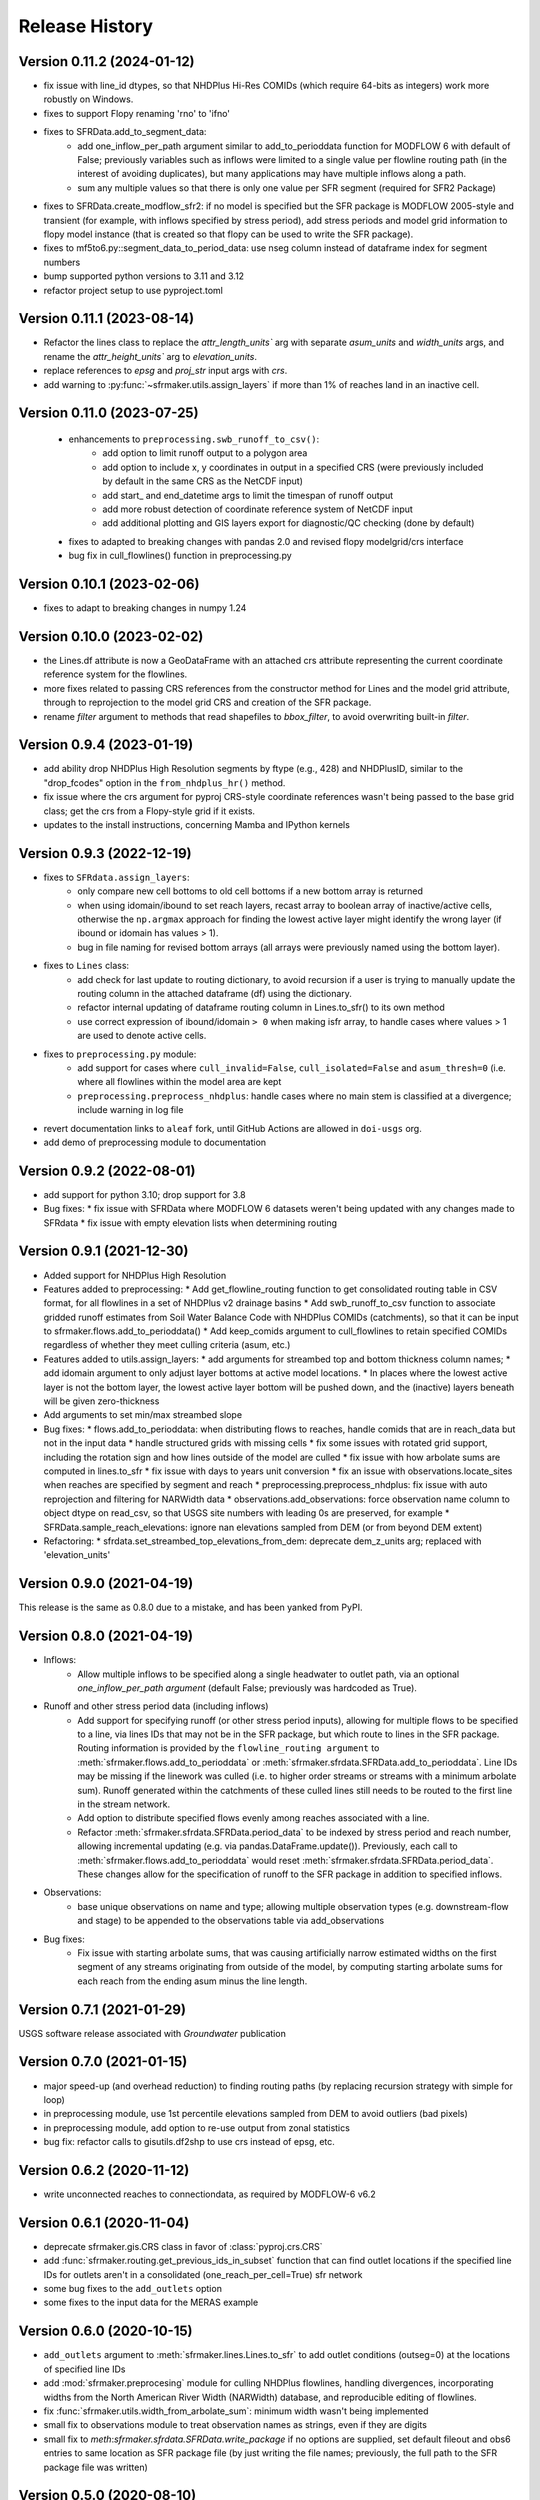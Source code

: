 ===============
Release History
===============

Version 0.11.2 (2024-01-12)
---------------------------
* fix issue with line_id dtypes, so that NHDPlus Hi-Res COMIDs (which require 64-bits as integers) work more robustly on Windows.
* fixes to support Flopy renaming 'rno' to 'ifno'
* fixes to SFRData.add_to_segment_data:
    * add one_inflow_per_path argument similar to add_to_perioddata function for MODFLOW 6 with default of False; previously variables such as inflows were limited to a single value per flowline routing path (in the interest of avoiding duplicates), but many applications may have multiple inflows along a path.
    * sum any multiple values so that there is only one value per SFR segment (required for SFR2 Package)
* fixes to SFRData.create_modflow_sfr2: if no model is specified but the SFR package is MODFLOW 2005-style and transient (for example, with inflows specified by stress period), add stress periods and model grid information to flopy model instance (that is created so that flopy can be used to write the SFR package).
* fixes to mf5to6.py::segment_data_to_period_data: use nseg column instead of dataframe index for segment numbers
* bump supported python versions to 3.11 and 3.12
* refactor project setup to use pyproject.toml

Version 0.11.1 (2023-08-14)
---------------------------
* Refactor the lines class to replace the `attr_length_units`` arg with separate `asum_units` and `width_units` args, and rename the `attr_height_units`` arg to `elevation_units`.
* replace references to `epsg` and `proj_str` input args with `crs`.
* add warning to :py:func:`~sfrmaker.utils.assign_layers` if more than 1% of reaches land in an inactive cell.

Version 0.11.0 (2023-07-25)
---------------------------
 * enhancements to ``preprocessing.swb_runoff_to_csv()``:
    * add option to limit runoff output to a polygon area
    * add option to include x, y coordinates in output in a specified CRS (were previously included by default in the same CRS as the NetCDF input)
    * add start\_ and end_datetime args to limit the timespan of runoff output
    * add more robust detection of coordinate reference system of NetCDF input
    * add additional plotting and GIS layers export for diagnostic/QC checking (done by default)
 * fixes to adapted to breaking changes with pandas 2.0 and revised flopy modelgrid/crs interface
 * bug fix in cull_flowlines() function in preprocessing.py

Version 0.10.1 (2023-02-06)
---------------------------
* fixes to adapt to breaking changes in numpy 1.24

Version 0.10.0 (2023-02-02)
---------------------------
* the Lines.df attribute is now a GeoDataFrame with an attached crs attribute representing the current coordinate reference system for the flowlines.
* more fixes related to passing CRS references from the constructor method for Lines and the model grid attribute, through to reprojection to the model grid CRS and creation of the SFR package.
* rename `filter` argument to methods that read shapefiles to `bbox_filter`, to avoid overwriting built-in `filter`.

Version 0.9.4 (2023-01-19)
--------------------------
* add ability drop NHDPlus High Resolution segments by ftype (e.g., 428) and NHDPlusID, similar to the "drop_fcodes" option in the ``from_nhdplus_hr()`` method.
* fix issue where the crs argument for pyproj CRS-style coordinate references wasn't being passed to the base grid class; get the crs from a Flopy-style grid if it exists.
* updates to the install instructions, concerning Mamba and IPython kernels

Version 0.9.3 (2022-12-19)
--------------------------
* fixes to ``SFRdata.assign_layers``:
    * only compare new cell bottoms to old cell bottoms if a new bottom array is returned
    * when using idomain/ibound to set reach layers, recast array to boolean array of inactive/active cells, otherwise the ``np.argmax`` approach for finding the lowest active layer might identify the wrong layer (if ibound or idomain has values > 1). 
    * bug in file naming for revised bottom arrays (all arrays were previously named using the bottom layer).
* fixes to ``Lines`` class: 
    * add check for last update to routing dictionary, to avoid recursion if a user is trying to manually update the routing column in the attached dataframe (df) using the dictionary.
    * refactor internal updating of dataframe routing column in Lines.to_sfr() to its own method
    * use correct expression of ibound/idomain ``> 0`` when making isfr array, to handle cases where values > 1 are used to denote active cells.
* fixes to ``preprocessing.py`` module:
    * add support for cases where ``cull_invalid=False``, ``cull_isolated=False`` and ``asum_thresh=0`` (i.e. where all flowlines within the model area are kept
    * ``preprocessing.preprocess_nhdplus``: handle cases where no main stem is classified at a divergence; include warning in log file
* revert documentation links to ``aleaf`` fork, until GitHub Actions are allowed in ``doi-usgs`` org.
* add demo of preprocessing module to documentation

Version 0.9.2 (2022-08-01)
--------------------------
* add support for python 3.10; drop support for 3.8
* Bug fixes:
  * fix issue with SFRData where MODFLOW 6 datasets weren't being updated with any changes made to SFRdata
  * fix issue with empty elevation lists when determining routing


Version 0.9.1 (2021-12-30)
--------------------------
* Added support for NHDPlus High Resolution
* Features added to preprocessing:
  * Add get_flowline_routing function to get consolidated routing table in CSV format, for all flowlines in a set of NHDPlus v2 drainage basins
  * Add swb_runoff_to_csv function to associate gridded runoff estimates from Soil Water Balance Code with NHDPlus COMIDs (catchments), so that it can be input to sfrmaker.flows.add_to_perioddata()
  * Add keep_comids argument to cull_flowlines to retain specified COMIDs regardless of whether they meet culling criteria (asum, etc.)
* Features added to utils.assign_layers:
  * add arguments for streambed top and bottom thickness column names; 
  * add idomain argument to only adjust layer bottoms at active model locations. 
  * In places where the lowest active layer is not the bottom layer, the lowest active layer bottom will be pushed down, and the (inactive) layers beneath will be given zero-thickness
* Add arguments to set min/max streambed slope
* Bug fixes:
  * flows.add_to_perioddata: when distributing flows to reaches, handle comids that are in reach_data but not in the input data
  * handle structured grids with missing cells
  * fix some issues with rotated grid support, including the rotation sign and how lines outside of the model are culled
  * fix issue with how arbolate sums are computed in lines.to_sfr
  * fix issue with days to years unit conversion
  * fix an issue with observations.locate_sites when reaches are specified by segment and reach
  * preprocessing.preprocess_nhdplus: fix issue with auto reprojection and filtering for NARWidth data
  * observations.add_observations: force observation name column to object dtype on read_csv, so that USGS site numbers with leading 0s are preserved, for example
  * SFRData.sample_reach_elevations: ignore nan elevations sampled from DEM (or from beyond DEM extent)
* Refactoring:
  * sfrdata.set_streambed_top_elevations_from_dem: deprecate dem_z_units arg; replaced with 'elevation_units'

Version 0.9.0 (2021-04-19)
--------------------------
This release is the same as 0.8.0 due to a mistake, and has been yanked from PyPI.

Version 0.8.0 (2021-04-19)
--------------------------
* Inflows: 
    * Allow multiple inflows to be specified along a single headwater to outlet path, via an optional *one_inflow_per_path argument* (default False; previously was hardcoded as True).
* Runoff and other stress period data (including inflows)
    * Add support for specifying runoff (or other stress period inputs), allowing for multiple flows to be specified to a line, via lines IDs that may not be in the SFR package, but which route to lines in the SFR package. Routing information is provided by the ``flowline_routing argument`` to :meth:`sfrmaker.flows.add_to_perioddata` or :meth:`sfrmaker.sfrdata.SFRData.add_to_perioddata`. Line IDs may be missing if the linework was culled (i.e. to higher order streams or streams with a minimum arbolate sum). Runoff generated within the catchments of these culled lines still needs to be routed to the first line in the stream network.
    * Add option to distribute specified flows evenly among reaches associated with a line.
    * Refactor :meth:`sfrmaker.sfrdata.SFRData.period_data` to be indexed by stress period and reach number, allowing incremental updating (e.g. via pandas.DataFrame.update()). Previously, each call to :meth:`sfrmaker.flows.add_to_perioddata` would reset :meth:`sfrmaker.sfrdata.SFRData.period_data`. These changes allow for the specification of runoff to the SFR package in addition to specified inflows.
* Observations: 
    * base unique observations on name and type; allowing multiple observation types (e.g. downstream-flow and stage) to be appended to the observations table via add_observations
* Bug fixes:
    * Fix issue with starting arbolate sums, that was causing artificially narrow estimated widths on the first segment of any streams originating from outside of the model, by computing starting arbolate sums for each reach from the ending asum minus the line length.

Version 0.7.1 (2021-01-29)
--------------------------
USGS software release associated with `Groundwater` publication

Version 0.7.0 (2021-01-15)
--------------------------
* major speed-up (and overhead reduction) to finding routing paths (by replacing recursion strategy with simple for loop)
* in preprocessing module, use 1st percentile elevations sampled from DEM to avoid outliers (bad pixels)
* in preprocessing module, add option to re-use output from zonal statistics
* bug fix: refactor calls to gisutils.df2shp to use crs instead of epsg, etc.

Version 0.6.2 (2020-11-12)
--------------------------
* write unconnected reaches to connectiondata, as required by MODFLOW-6 v6.2

Version 0.6.1 (2020-11-04)
--------------------------
* deprecate sfrmaker.gis.CRS class in favor of :class:`pyproj.crs.CRS`
* add :func:`sfrmaker.routing.get_previous_ids_in_subset` function that can find outlet locations if the specified line IDs for outlets aren't in a consolidated (one_reach_per_cell=True) sfr network
* some bug fixes to the ``add_outlets`` option
* some fixes to the input data for the MERAS example

Version 0.6.0 (2020-10-15)
--------------------------
* ``add_outlets`` argument to :meth:`sfrmaker.lines.Lines.to_sfr` to add outlet conditions (outseg=0) at the locations of specified line IDs
* add :mod:`sfrmaker.preprocesing` module for culling NHDPlus flowlines, handling divergences, incorporating widths from the North American River Width (NARWidth) database, and reproducible editing of flowlines.
* fix :func:`sfrmaker.utils.width_from_arbolate_sum`: minimum width wasn't being implemented
* small fix to observations module to treat observation names as strings, even if they are digits
* small fix to `meth`:`sfrmaker.sfrdata.SFRData.write_package` if no options are supplied, set default fileout and obs6 entries to same location as SFR package file (by just writing the file names; previously, the full path to the SFR package file was written)

Version 0.5.0 (2020-08-10)
--------------------------
* added from_yaml method to construct an SFR package from a configuration file
* deprecated use of the Flopy SpatialReference object
* add option to write MF6 packagedata block to an external file
* add default writing of source hydrography line_ids to MF6 packagedata as an auxiliary variable
* use pyproj CRS module internally for more robust handling of coordinate reference systems
* add starting gage package unit number attribute to SFRData that can be set by the user

Version 0.4.0 (2020-4-25)
--------------------------
* add automated setup (``SFRdata.add_observations`` method) of sfr observation locations (gages for mf2005 or obs input for mf6), from (x, y) locations, line_ids in source hydrography, or at specified reach numbers
* some minor patches to the gis module to use the new CRS module in pyproj to parse epsg codes and length units
* added screening of inactive cellids (set gw cellid to None) in MODFLOW6 flopy SFR package instance creation
* added support for MODFLOW-2005 gage package setup
* added support for specified inflows in MODFLOW-2005 (add_to_segment_data method)
* added to_riv method to convert SFR segments to RIV package; DataPackage base class

Version 0.3.0 (2020-2-12)
--------------------------
* replace FloPy SpatialReference with support for FloPy modelgrid
* updated modflow-6 execs to v 6.1
* minor big fixes/improvements to get_upsegs function in routing module

Version 0.2.1 (2019-12-12)
--------------------------
* fixed bug that was causing cases with only one (intersected stream) segment to fail

Version 0.2.0 (2019-12-08)
--------------------------
* added support for MODFLOW6 observation setup
* added support for specified inflows in MODFLOW6
* added get_inflow_locations_from_parent_model to get specified stream inflow values from a parent model
* bug fixes related to MODFLOW6 support

Version 0.1 Initial release (2019-07-12)
----------------------------------------
* see prior GitHub commits for "prehistory" of the project dating back to ArcPy scripts in 2013
